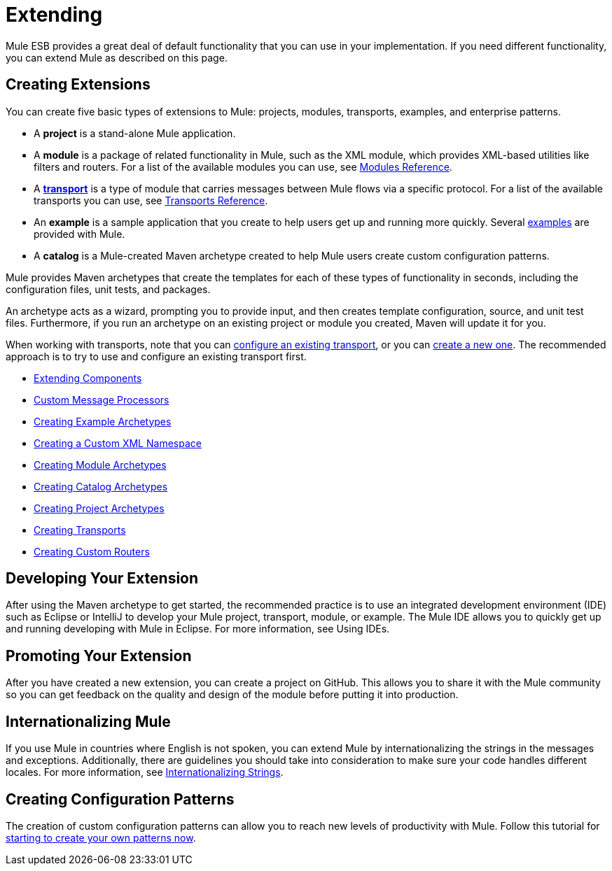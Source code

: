 = Extending

Mule ESB provides a great deal of default functionality that you can use in your implementation. If you need different functionality, you can extend Mule as described on this page.

== Creating Extensions

You can create five basic types of extensions to Mule: projects, modules, transports, examples, and enterprise patterns.

* A *project* is a stand-alone Mule application.

* A *module* is a package of related functionality in Mule, such as the XML module, which provides XML-based utilities like filters and routers. For a list of the available modules you can use, see link:/mule-user-guide/v/3.4/modules-reference[Modules Reference].

* A *link:/mule-user-guide/v/3.4/connecting-using-transports[transport]* is a type of module that carries messages between Mule flows via a specific protocol. For a list of the available transports you can use, see link:/mule-user-guide/v/3.4/transports-reference[Transports Reference].

* An *example* is a sample application that you create to help users get up and running more quickly. Several link:/anypoint-exchange/anypoint-exchange[examples] are provided with Mule.

* A *catalog* is a Mule-created Maven archetype created to help Mule users create custom configuration patterns.

Mule provides Maven archetypes that create the templates for each of these types of functionality in seconds, including the configuration files, unit tests, and packages.

An archetype acts as a wizard, prompting you to provide input, and then creates template configuration, source, and unit test files. Furthermore, if you run an archetype on an existing project or module you created, Maven will update it for you.

When working with transports, note that you can link:/mule-user-guide/v/3.4/configuring-a-transport[configure an existing transport], or you can link:/mule-user-guide/v/3.4/creating-transports[create a new one]. The recommended approach is to try to use and configure an existing transport first.

* link:/mule-user-guide/v/3.4/extending-components[Extending Components]
* link:/mule-user-guide/v/3.4/custom-message-processors[Custom Message Processors]
* link:/mule-user-guide/v/3.4/creating-example-archetypes[Creating Example Archetypes]
* link:/mule-user-guide/v/3.4/creating-a-custom-xml-namespace[Creating a Custom XML Namespace]
* link:/mule-user-guide/v/3.4/creating-module-archetypes[Creating Module Archetypes]
* link:/mule-user-guide/v/3.4/creating-catalog-archetypes[Creating Catalog Archetypes]
* link:/mule-user-guide/v/3.4/creating-project-archetypes[Creating Project Archetypes]
* link:/mule-user-guide/v/3.4/creating-transports[Creating Transports]
* link:/mule-user-guide/v/3.4/creating-custom-routers[Creating Custom Routers]

== Developing Your Extension

After using the Maven archetype to get started, the recommended practice is to use an integrated development environment (IDE) such as Eclipse or IntelliJ to develop your Mule project, transport, module, or example. The Mule IDE allows you to quickly get up and running developing with Mule in Eclipse. For more information, see Using IDEs.

== Promoting Your Extension

After you have created a new extension, you can create a project on GitHub. This allows you to share it with the Mule community so you can get feedback on the quality and design of the module before putting it into production.

== Internationalizing Mule

If you use Mule in countries where English is not spoken, you can extend Mule by internationalizing the strings in the messages and exceptions. Additionally, there are guidelines you should take into consideration to make sure your code handles different locales. For more information, see link:/mule-user-guide/v/3.4/internationalizing-strings[Internationalizing Strings].

== Creating Configuration Patterns

The creation of custom configuration patterns can allow you to reach new levels of productivity with Mule. Follow this tutorial for link:/mule-user-guide/v/3.4/creating-catalog-archetypes[starting to create your own patterns now].

